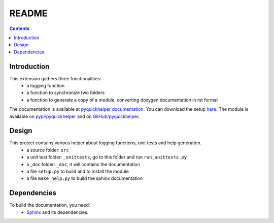 .. _l-README:

README
======

.. contents::
   :depth: 3


Introduction
------------

This extension gathers three functionalities:
    * a logging function
    * a function to synchronize two folders
    * a function to generate a copy of a module, converting doxygen documentation in rst format
    
The documentation is available at 
`pyquickhelper documentation <http://www.xavierdupre.fr/app/pyquickhelper/helpsphinx/index.html>`_.
You can download the setup  `here <http://www.xavierdupre.fr/site2013/index_code.html>`_.
The module is available on `pypi/pyquickhelper <https://pypi.python.org/pypi/pyquickhelper/>`_ and
on `GitHub/pyquickhelper <https://github.com/sdpython/pyquickhelper>`_.


Design
------

This project contains various helper about logging functions, unit tests and help generation.
   * a source folder: ``src``
   * a unit test folder: ``_unittests``, go to this folder and run ``run_unittests.py``
   * a _doc folder: ``_doc``, it will contains the documentation
   * a file ``setup.py`` to build and to install the module
   * a file ``make_help.py`` to build the sphinx documentation
    
    
    
Dependencies
------------

To build the documentation, you need:
   * `Sphinx <http://sphinx-doc.org/>`_ and its dependencies.

